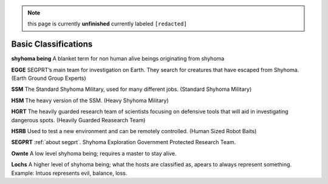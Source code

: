 .. note::

	this page is currently **unfinished** currently labeled ``[redacted]``

Basic Classifications
=====================

.. _being:
**shyhoma being**
A blanket term for non human alive beings originating from shyhoma

.. _egge:
**EGGE**
SEGPRT’s main team for investigation on Earth. They search for creatures that have escaped from Shyhoma. (Earth Ground Group Experts)

.. _ssm:
**SSM**
The Standard Shyhoma Military, used for many different jobs. (Standard Shyhoma Military)

.. _hsm:
**HSM**
The heavy version of the SSM. (Heavy Shyhoma Military)

.. _hgrt:
**HGRT**
The heavily guarded research team of scientists focusing on defensive tools that will aid in investigating dangerous spots. (Heavily Guarded Reasearch Team)

.. _hsrb:
**HSRB**
Used to test a new environment and can be remotely controlled. (Human Sized Robot Baits)

.. _segprt:
**SEGPRT**
:ref:`about segprt`. Shyhoma Exploration Government Protected Research Team.

.. _being:
**Ownte**
A low level shyhoma being; requires a master to stay alive.

**Lochs**
A higher level of shyhoma being; what the hosts are classified as, apears to always represent something. Example: Intuos represents evil, balance, loss.